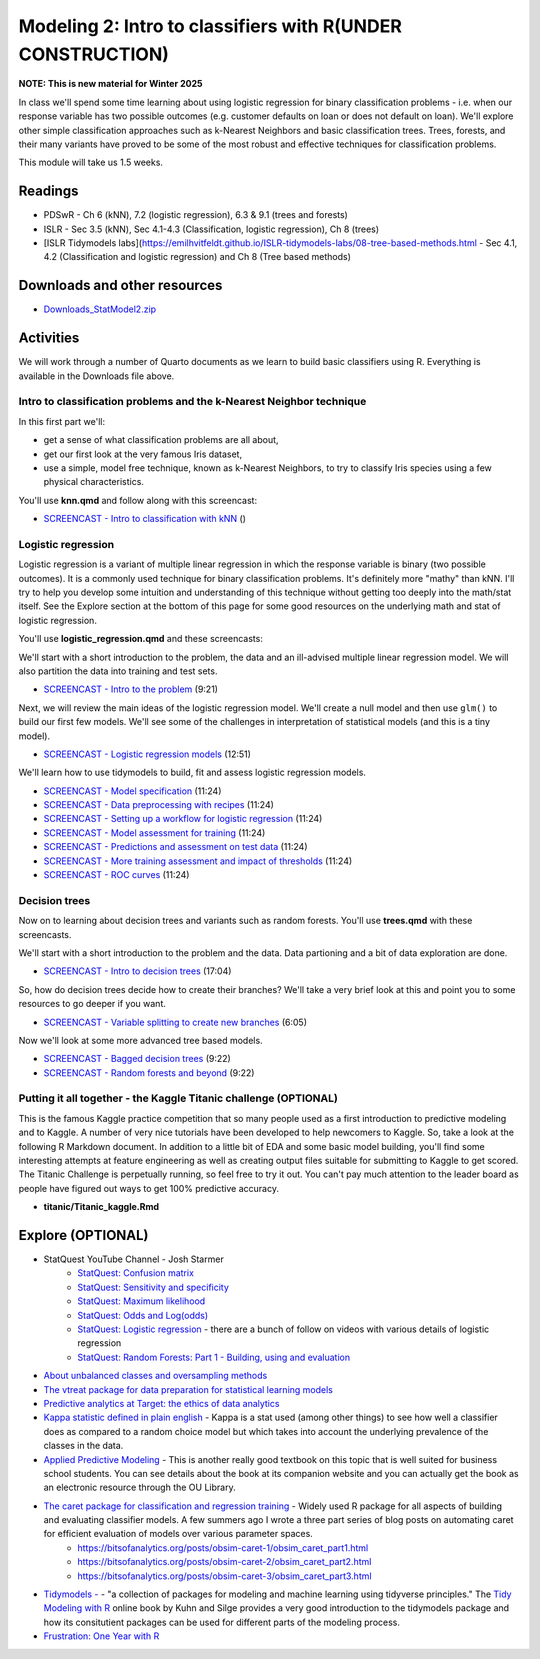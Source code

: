 ***********************************************************
Modeling 2: Intro to classifiers with R(UNDER CONSTRUCTION)
***********************************************************

**NOTE: This is new material for Winter 2025**


In class we'll spend some time learning about using logistic regression for binary classification problems - i.e. when our response variable has two possible outcomes (e.g. customer defaults on loan or does not default on loan). We'll explore other simple classification approaches such as k-Nearest Neighbors and basic classification trees. Trees, forests, and their many variants have proved to be some of the most robust and effective techniques for classification problems.


This module will take us 1.5 weeks.

   
Readings
---------

* PDSwR - Ch 6 (kNN), 7.2 (logistic regression), 6.3 & 9.1 (trees and forests)
* ISLR - Sec 3.5 (kNN), Sec 4.1-4.3 (Classification, logistic regression), Ch 8 (trees)
* [ISLR Tidymodels labs](https://emilhvitfeldt.github.io/ISLR-tidymodels-labs/08-tree-based-methods.html - Sec 4.1, 4.2 (Classification and logistic regression) and Ch 8 (Tree based methods)


Downloads and other resources
------------------------------

* `Downloads_StatModel2.zip <https://drive.google.com/file/d/1L3LAV7Hqr9kDriqju3_JEGdny_GZm7xH/view?usp=sharing>`_

Activities 
-------------

We will work through a number of Quarto documents as we 
learn to build basic classifiers using R. Everything is available
in the Downloads file above.

Intro to classification problems and the k-Nearest Neighbor technique
^^^^^^^^^^^^^^^^^^^^^^^^^^^^^^^^^^^^^^^^^^^^^^^^^^^^^^^^^^^^^^^^^^^^^^

In this first part we'll:

* get a sense of what classification problems are all about,
* get our first look at the very famous Iris dataset,
* use a simple, model free technique, known as k-Nearest Neighbors, to try to classify Iris species using a few physical characteristics.

You'll use **knn.qmd** and follow along with this screencast:

* `SCREENCAST - Intro to classification with kNN <https://coming_soon>`_ ()

Logistic regression
^^^^^^^^^^^^^^^^^^^

Logistic regression is a variant of multiple linear regression in which the response variable is binary (two possible outcomes). It
is a commonly used technique for binary classification problems. It's definitely more "mathy" than
kNN. I'll try to help you develop some intuition and understanding of this technique without
getting too deeply into the math/stat itself. See the Explore section at the bottom of this page
for some good resources on the underlying math and stat of logistic regression.

You'll use **logistic_regression.qmd** and these screencasts:

We'll start with a short introduction to the problem, the data and 
an ill-advised multiple linear regression model. We will also
partition the data into training and test sets.

* `SCREENCAST - Intro to the problem <https://coming_soon>`_ (9:21)

Next, we will review the main ideas of the logistic regression model.
We'll create a null model and then use ``glm()`` to build our first 
few models. We'll see some of the challenges in interpretation of
statistical models (and this is a tiny model).

* `SCREENCAST - Logistic regression models <https://coming_soon>`_ (12:51)

We'll learn how to use tidymodels to build, fit and assess logistic
regression models.

* `SCREENCAST - Model specification <https://coming_soon>`_ (11:24)
* `SCREENCAST - Data preprocessing with recipes <https://coming_soon>`_ (11:24)
* `SCREENCAST - Setting up a workflow for logistic regression <https://coming_soon>`_ (11:24)
* `SCREENCAST - Model assessment for training <https://coming_soon>`_ (11:24)
* `SCREENCAST - Predictions and assessment on test data <https://coming_soon>`_ (11:24)
* `SCREENCAST - More training assessment and impact of thresholds <https://coming_soon>`_ (11:24)
* `SCREENCAST - ROC curves <https://coming_soon>`_ (11:24)

Decision trees
^^^^^^^^^^^^^^^

Now on to learning about decision trees and variants such as random forests. 
You'll use **trees.qmd** with these screencasts.

We'll start with a short introduction to the problem and the data. Data
partioning and a bit of data exploration are done.

* `SCREENCAST - Intro to decision trees <https://coming_soon>`_ (17:04)

So, how do decision trees decide how to create their branches? We'll take a very
brief look at this and point you to some resources to go deeper if you want.

* `SCREENCAST - Variable splitting to create new branches <https://coming_soon>`_ (6:05)
 
Now we'll look at some more advanced tree based models.

* `SCREENCAST - Bagged decision trees <https://coming_soon>`_ (9:22)
* `SCREENCAST - Random forests and beyond <https://coming_soon>`_ (9:22)


Putting it all together - the Kaggle Titanic challenge (OPTIONAL) 
^^^^^^^^^^^^^^^^^^^^^^^^^^^^^^^^^^^^^^^^^^^^^^^^^^^^^^^^^^^^^^^^^^

This is the famous Kaggle practice competition that so many people used
as a first introduction to predictive modeling and to Kaggle. A number of very nice
tutorials have been developed to help newcomers to Kaggle. So, take 
a look at the following R Markdown document. In addition to a little 
bit of EDA and some basic model building, you'll find some interesting
attempts at feature engineering as well as creating output files suitable
for submitting to Kaggle to get scored. The Titanic Challenge is
perpetually running, so feel free to try it out. You can't pay much
attention to the leader board as people have figured out ways to
get 100% predictive accuracy.

* **titanic/Titanic_kaggle.Rmd**



Explore (OPTIONAL)
-------------------

* StatQuest YouTube Channel - Josh Starmer
    - `StatQuest: Confusion matrix <https://www.youtube.com/watch?v=Kdsp6soqA7o>`_
    - `StatQuest: Sensitivity and specificity <https://www.youtube.com/watch?v=vP06aMoz4v8>`_
    - `StatQuest: Maximum likelihood <https://www.youtube.com/watch?v=XepXtl9YKwc>`_
    - `StatQuest: Odds and Log(odds) <https://www.youtube.com/watch?v=ARfXDSkQf1Y>`_
    - `StatQuest: Logistic regression <https://www.youtube.com/watch?v=yIYKR4sgzI8>`_ - there are a bunch of follow on videos with various details of logistic regression
    - `StatQuest: Random Forests: Part 1 - Building, using and evaluation <https://www.youtube.com/watch?v=J4Wdy0Wc_xQ>`_
* `About unbalanced classes and oversampling methods <https://stats.stackexchange.com/questions/357466/are-unbalanced-datasets-problematic-and-how-does-oversampling-purport-to-he>`_
* `The vtreat package for data preparation for statistical learning models <https://winvector.github.io/vtreat/>`_
* `Predictive analytics at Target: the ethics of data analytics <https://www.nytimes.com/2012/02/19/magazine/shopping-habits.html>`_
* `Kappa statistic defined in plain english <https://stats.stackexchange.com/questions/82162/cohens-kappa-in-plain-english>`_ - Kappa is a stat used (among other things) to see how well a classifier does as compared to a random choice model but which takes into account the underlying prevalence of the classes in the data.
* `Applied Predictive Modeling <http://appliedpredictivemodeling.com/>`_ - This is another really good textbook on this topic that is well suited for business school students. You can see details about the book at its companion website and you can actually get the book as an electronic resource through the OU Library.
* `The caret package for classification and regression training <http://topepo.github.io/caret/index.html>`_ - Widely used R package for all aspects of building and evaluating classifier models. A few summers ago I wrote a three part series of blog posts on automating caret for efficient evaluation of models over various parameter spaces.
   - https://bitsofanalytics.org/posts/obsim-caret-1/obsim_caret_part1.html
   - https://bitsofanalytics.org/posts/obsim-caret-2/obsim_caret_part2.html
   - https://bitsofanalytics.org/posts/obsim-caret-3/obsim_caret_part3.html
* `Tidymodels - <https://www.tidymodels.org/>`_ - "a collection of packages for modeling and machine learning using tidyverse principles." The `Tidy Modeling with R <https://www.tmwr.org/>`_ online book by Kuhn and Silge provides a very good introduction to the tidymodels package and how its consitutient packages can be used for different parts of the modeling process.
* `Frustration: One Year with R <https://github.com/ReeceGoding/Frustration-One-Year-With-R>`_



